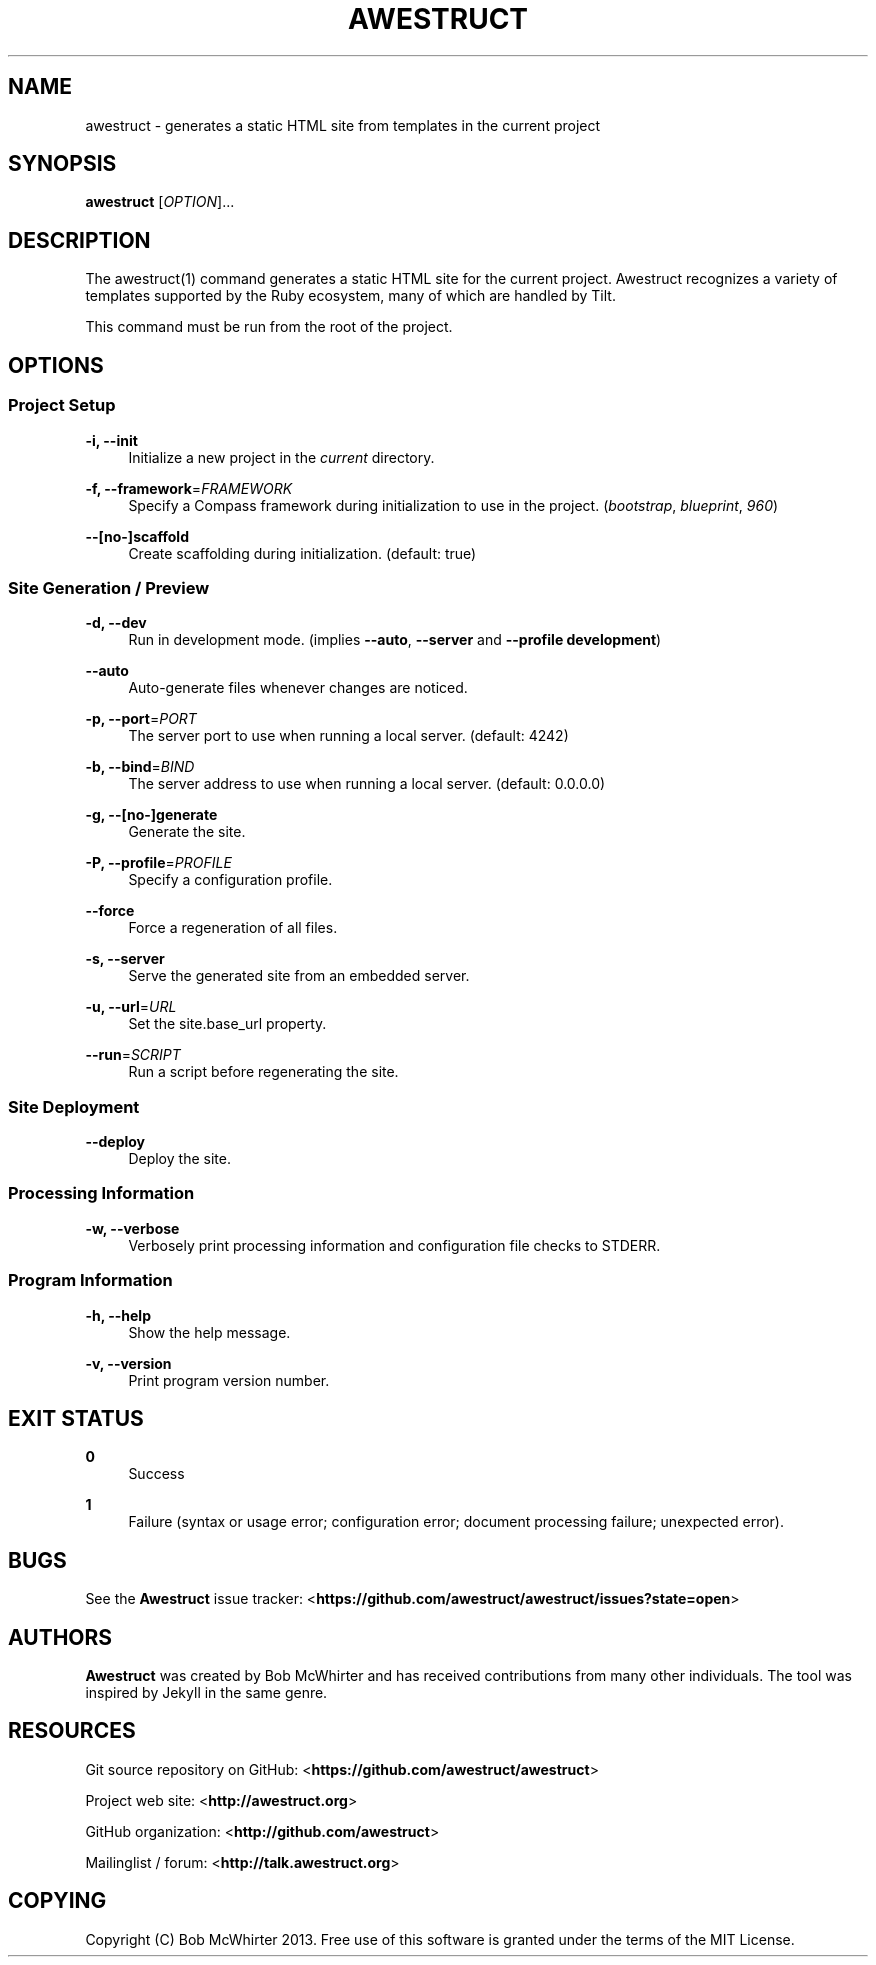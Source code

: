 '\" t
.\"     Title: awestruct
.\"    Author: [see the "AUTHORS" section]
.\" Generator: DocBook XSL Stylesheets v1.76.1 <http://docbook.sf.net/>
.\"      Date: 03/07/2013
.\"    Manual: \ \&
.\"    Source: \ \&
.\"  Language: English
.\"
.TH "AWESTRUCT" "1" "03/07/2013" "\ \&" "\ \&"
.\" -----------------------------------------------------------------
.\" * Define some portability stuff
.\" -----------------------------------------------------------------
.\" ~~~~~~~~~~~~~~~~~~~~~~~~~~~~~~~~~~~~~~~~~~~~~~~~~~~~~~~~~~~~~~~~~
.\" http://bugs.debian.org/507673
.\" http://lists.gnu.org/archive/html/groff/2009-02/msg00013.html
.\" ~~~~~~~~~~~~~~~~~~~~~~~~~~~~~~~~~~~~~~~~~~~~~~~~~~~~~~~~~~~~~~~~~
.ie \n(.g .ds Aq \(aq
.el       .ds Aq '
.\" -----------------------------------------------------------------
.\" * set default formatting
.\" -----------------------------------------------------------------
.\" disable hyphenation
.nh
.\" disable justification (adjust text to left margin only)
.ad l
.\" -----------------------------------------------------------------
.\" * MAIN CONTENT STARTS HERE *
.\" -----------------------------------------------------------------
.SH "NAME"
awestruct \- generates a static HTML site from templates in the current project
.SH "SYNOPSIS"
.sp
\fBawestruct\fR [\fIOPTION\fR]\&...
.SH "DESCRIPTION"
.sp
The awestruct(1) command generates a static HTML site for the current project\&. Awestruct recognizes a variety of templates supported by the Ruby ecosystem, many of which are handled by Tilt\&.
.sp
This command must be run from the root of the project\&.
.SH "OPTIONS"
.SS "Project Setup"
.PP
\fB\-i, \-\-init\fR
.RS 4
Initialize a new project in the
\fIcurrent\fR
directory\&.
.RE
.PP
\fB\-f, \-\-framework\fR=\fIFRAMEWORK\fR
.RS 4
Specify a Compass framework during initialization to use in the project\&. (\fIbootstrap\fR,
\fIblueprint\fR,
\fI960\fR)
.RE
.PP
\fB\-\-[no\-]scaffold\fR
.RS 4
Create scaffolding during initialization\&. (default: true)
.RE
.SS "Site Generation / Preview"
.PP
\fB\-d, \-\-dev\fR
.RS 4
Run in development mode\&. (implies
\fB\-\-auto\fR,
\fB\-\-server\fR
and
\fB\-\-profile development\fR)
.RE
.PP
\fB\-\-auto\fR
.RS 4
Auto\-generate files whenever changes are noticed\&.
.RE
.PP
\fB\-p, \-\-port\fR=\fIPORT\fR
.RS 4
The server port to use when running a local server\&. (default: 4242)
.RE
.PP
\fB\-b, \-\-bind\fR=\fIBIND\fR
.RS 4
The server address to use when running a local server\&. (default: 0\&.0\&.0\&.0)
.RE
.PP
\fB\-g, \-\-[no\-]generate\fR
.RS 4
Generate the site\&.
.RE
.PP
\fB\-P, \-\-profile\fR=\fIPROFILE\fR
.RS 4
Specify a configuration profile\&.
.RE
.PP
\fB\-\-force\fR
.RS 4
Force a regeneration of all files\&.
.RE
.PP
\fB\-s, \-\-server\fR
.RS 4
Serve the generated site from an embedded server\&.
.RE
.PP
\fB\-u, \-\-url\fR=\fIURL\fR
.RS 4
Set the site\&.base_url property\&.
.RE
.PP
\fB\-\-run\fR=\fISCRIPT\fR
.RS 4
Run a script before regenerating the site\&.
.RE
.SS "Site Deployment"
.PP
\fB\-\-deploy\fR
.RS 4
Deploy the site\&.
.RE
.SS "Processing Information"
.PP
\fB\-w, \-\-verbose\fR
.RS 4
Verbosely print processing information and configuration file checks to STDERR\&.
.RE
.SS "Program Information"
.PP
\fB\-h, \-\-help\fR
.RS 4
Show the help message\&.
.RE
.PP
\fB\-v, \-\-version\fR
.RS 4
Print program version number\&.
.RE
.SH "EXIT STATUS"
.PP
\fB0\fR
.RS 4
Success
.RE
.PP
\fB1\fR
.RS 4
Failure (syntax or usage error; configuration error; document processing failure; unexpected error)\&.
.RE
.SH "BUGS"
.sp
See the \fBAwestruct\fR issue tracker: <\fBhttps://github\&.com/awestruct/awestruct/issues?state=open\fR>
.SH "AUTHORS"
.sp
\fBAwestruct\fR was created by Bob McWhirter and has received contributions from many other individuals\&. The tool was inspired by Jekyll in the same genre\&.
.SH "RESOURCES"
.sp
Git source repository on GitHub: <\fBhttps://github\&.com/awestruct/awestruct\fR>
.sp
Project web site: <\fBhttp://awestruct\&.org\fR>
.sp
GitHub organization: <\fBhttp://github\&.com/awestruct\fR>
.sp
Mailinglist / forum: <\fBhttp://talk\&.awestruct\&.org\fR>
.SH "COPYING"
.sp
Copyright (C) Bob McWhirter 2013\&. Free use of this software is granted under the terms of the MIT License\&.
